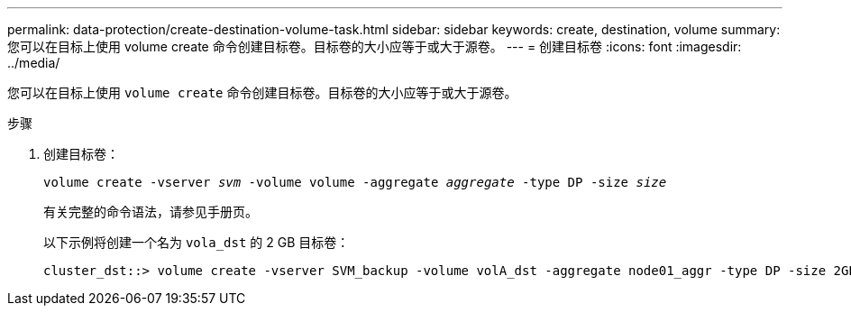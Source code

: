 ---
permalink: data-protection/create-destination-volume-task.html 
sidebar: sidebar 
keywords: create, destination, volume 
summary: 您可以在目标上使用 volume create 命令创建目标卷。目标卷的大小应等于或大于源卷。 
---
= 创建目标卷
:icons: font
:imagesdir: ../media/


[role="lead"]
您可以在目标上使用 `volume create` 命令创建目标卷。目标卷的大小应等于或大于源卷。

.步骤
. 创建目标卷：
+
`volume create -vserver _svm_ -volume volume -aggregate _aggregate_ -type DP -size _size_`

+
有关完整的命令语法，请参见手册页。

+
以下示例将创建一个名为 `vola_dst` 的 2 GB 目标卷：

+
[listing]
----
cluster_dst::> volume create -vserver SVM_backup -volume volA_dst -aggregate node01_aggr -type DP -size 2GB
----

